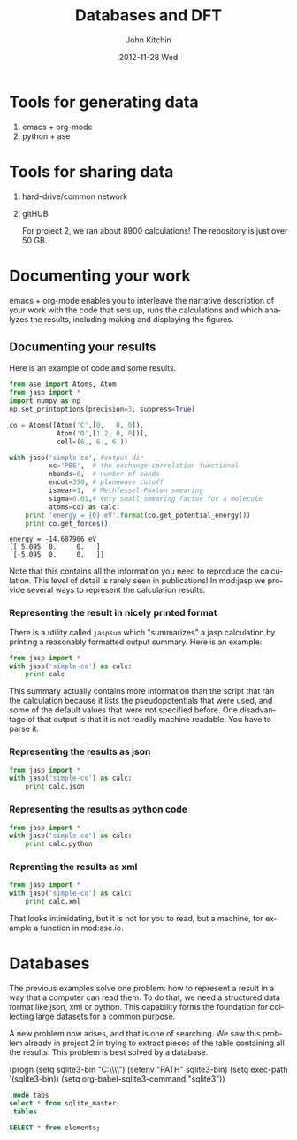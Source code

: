#+TITLE:     Databases and DFT
#+AUTHOR:    John Kitchin
#+EMAIL:     jkitchin@cmu.edu
#+DATE:      2012-11-28 Wed
#+DESCRIPTION:
#+KEYWORDS:
#+LANGUAGE:  en
#+OPTIONS:   H:3 num:t toc:t \n:nil @:t ::t |:t ^:t -:t f:t *:t <:t
#+OPTIONS:   TeX:t LaTeX:t skip:nil d:nil todo:t pri:nil tags:not-in-toc
#+INFOJS_OPT: view:nil toc:nil ltoc:t mouse:underline buttons:0 path:http://orgmode.org/org-info.js
#+EXPORT_SELECT_TAGS: export
#+EXPORT_EXCLUDE_TAGS: noexport
#+LINK_UP:
#+LINK_HOME:
#+XSLT:

* Tools for generating data
  1. emacs + org-mode
  2. python + ase

* Tools for sharing data
  1. hard-drive/common network
  2. gitHUB

     For project 2, we ran about 8900 calculations! The repository is
     just over 50 GB.

* Documenting your work
emacs + org-mode enables you to interleave the narrative description
of your work with the code that sets up, runs the calculations
and which analyzes the results, including making and displaying
the figures.

** Documenting your results

Here is an example of code and some results.
#+BEGIN_SRC python :results output :exports both
from ase import Atoms, Atom
from jasp import *
import numpy as np
np.set_printoptions(precision=3, suppress=True)

co = Atoms([Atom('C',[0,   0, 0]),
            Atom('O',[1.2, 0, 0])],
            cell=(6., 6., 6.))

with jasp('simple-co', #output dir
          xc='PBE',  # the exchange-correlation functional
          nbands=6,  # number of bands
          encut=350, # planewave cutoff
          ismear=1,  # Methfessel-Paxton smearing
          sigma=0.01,# very small smearing factor for a molecule
          atoms=co) as calc:
    print 'energy = {0} eV'.format(co.get_potential_energy())
    print co.get_forces()
#+END_SRC

#+RESULTS:
: energy = -14.687906 eV
: [[ 5.095  0.     0.   ]
:  [-5.095  0.     0.   ]]

Note that this contains all the information you need to reproduce the calculation. This level of detail is rarely seen in publications! In mod:jasp we provide several ways to represent the calculation results.

*** Representing the result in nicely printed format
There is a utility called =jaspsum= which "summarizes" a jasp calculation by printing a reasonably formatted output summary. Here is an example:

#+BEGIN_SRC python :results output
from jasp import *
with jasp('simple-co') as calc:
    print calc
#+END_SRC

#+RESULTS:
#+begin_example
: -----------------------------
  VASP calculation from /home/jkitchin/dft-course/lectures/simple-co
  converged: True
  Energy = -14.687906 eV

  Unit cell vectors (angstroms)
        x       y     z      length
  a0 [ 6.000  0.000  0.000] 6.000
  a1 [ 0.000  6.000  0.000] 6.000
  a2 [ 0.000  0.000  6.000] 6.000
  a,b,c,alpha,beta,gamma (deg): 6.000 6.000 6.000 90.0 90.0 90.0
  Unit cell volume = 216.000 Ang^3
  Stress (GPa):xx,   yy,    zz,    yz,    xz,    xy
            -66.528 -17.624 -17.624  0.000  0.000  0.000
 Atom#  sym       position [x,y,z]         tag  rmsForce constraints
   0    C   [0.000      0.000      0.000]   0   5.10      T T T
   1    O   [1.200      0.000      0.000]   0   5.10      T T T
--------------------------------------------------

INCAR Parameters:
-----------------
        nbands: 6
        ismear: 1
         encut: 350.0
         sigma: 0.01
        magmom: None
          prec: Normal
          kpts: [1, 1, 1]
    reciprocal: False
            xc: PBE
           txt: -
         gamma: False

Pseudopotentials used:
----------------------
C: potpaw_PBE/C/POTCAR (git-hash: 2272d6745da89a3d872983542cef1d18750fc952)
O: potpaw_PBE/O/POTCAR (git-hash: 9a0489b46120b0cad515d935f44b5fbe3a3b1dfa)
#+end_example

This summary actually contains more information than the script that ran the calculation because it lists the pseudopotentials that were used, and some of the default values that were not specified before. One disadvantage of that output is that it is not readily machine readable. You have to parse it.

*** Representing the results as json
#+BEGIN_SRC python :results output
from jasp import *
with jasp('simple-co') as calc:
    print calc.json
#+END_SRC

#+RESULTS:
: {"INCAR": {"ldau": null, "eint": null, "lclimb": null, "iband": null, "timestep": null, "nomega": null, "ldau_luj": null, "fnmin": null, "ispin": null, "lcorr": null, "iopt": null, "ichain": null, "ismear": 1, "lscalapack": null, "emin": null, "lwave": null, "maxmove": null, "ngxf": null, "ebreak": null, "lplane": null, "npar": null, "istart": null, "nkred": null, "ialgo": null, "ngz": null, "system": null, "prec": "Normal", "luse_vdw": null, "icharg": null, "sdalpha": null, "nfree": null, "spring": null, "lorbit": null, "zab_vdw": null, "ngy": null, "kspacing": null, "pomass": null, "magmom": null, "lpard": null, "sdr": null, "ropt": null, "aldac": null, "nelm": null, "lsepb": null, "nkredx": null, "nkredy": null, "nkredz": null, "lelf": null, "stol": null, "lvdw": null, "ldauu": null, "zval": null, "nsim": null, "ngyf": null, "deper": null, "lscalu": null, "lglobal": null, "ldipol": null, "precfock": null, "symprec": null, "lvhar": null, "falphadec": null, "weimin": null, "ftimedec": null, "ldneb": null, "maxmix": null, "vdwgr": null, "nwrite": null, "lmaxmix": null, "param2": null, "param1": null, "lbfgsmem": null, "nomegar": null, "smass": null, "laechg": null, "efield": null, "potim": null, "idipol": null, "lhfcalc": null, "lasph": null, "emax": null, "isym": null, "ldauprint": null, "ferdo": null, "encut": 350.0, "lcharg": null, "nbands": 6, "ngzf": null, "images": null, "ediff": null, "enaug": null, "rwigs": null, "dipol": null, "nelect": null, "bmix": null, "fdstep": null, "invcurve": null, "isif": null, "ddr": null, "hfscreen": null, "ftimeinc": null, "lthomas": null, "teend": null, "addgrid": null, "ltangentold": null, "voskown": null, "ediffg": null, "jacobian": null, "vdwrn": null, "nsw": null, "iniwav": null, "algo": null, "nelmdl": null, "amix_mag": null, "aexx": null, "ldaul": null, "lnebcell": null, "encutfock": null, "aggac": null, "ftimemax": null, "ldiag": null, "snl": null, "ldauj": null, "drotmax": null, "nbmod": null, "lasync": null, "nblk": null, "gga": null, "kpuse": null, "ferwe": null, "tebeg": null, "bmix_mag": null, "aggax": null, "iwavpr": null, "encutgw": null, "amin": null, "nupdown": null, "kgamma": null, "loptics": null, "falpha": null, "dfnmax": null, "lvtot": null, "llineopt": null, "ldautype": null, "ngx": null, "dfnmin": null, "ibrion": null, "amix": null, "time": null, "nelmin": null, "lepsilon": null, "lsepk": null, "sigma": 0.01}, "input": {"kpts": [1, 1, 1], "kpts_nintersections": null, "reciprocal": false, "setups": null, "xc": "PBE", "txt": "-", "gamma": false}, "atoms": {"cell": [[6.0, 0.0, 0.0], [0.0, 6.0, 0.0], [0.0, 0.0, 6.0]], "symbols": ["C", "O"], "tags": [0, 0], "pbc": [true, true, true], "positions": [[0.0, 0.0, 0.0], [1.2000000000000166, 0.0, 0.0]]}}

*** Representing the results as python code
#+BEGIN_SRC python :results output
from jasp import *
with jasp('simple-co') as calc:
    print calc.python
#+END_SRC

#+RESULTS:
#+begin_example
from numpy import array
from ase import Atom, Atoms
from jasp import *

atoms = Atoms([Atom('C',[0.0, 0.0, 0.0]),
               Atom('O',[1.2, 0.0, 0.0])],
               cell = [[6.0, 0.0, 0.0],
                       [0.0, 6.0, 0.0],
                       [0.0, 0.0, 6.0]])

with jasp('simple-co',
          nbands = 6,
          ismear = 1,
          encut = 350.0,
          sigma = 0.01,
          prec = 'Normal',
          kpts = [1, 1, 1],
          reciprocal = False,
          xc = 'PBE',
          txt = '-',
          gamma = False,
          atoms=atoms) as calc:
    # your code here

#+end_example

*** Reprenting the results as xml
#+BEGIN_SRC python :results output
from jasp import *
with jasp('simple-co') as calc:
    print calc.xml
#+END_SRC

#+RESULTS:
#+begin_example
<?xml version="1.0" encoding="utf-8"?>
<pyxs:obj xmlns:pyxs="http://projects.coder.cl/pyxser/model/" version="1.0" type="vasp" module="jasp.serialize" objid="id52737680">
  <pyxs:col type="dict" name="d">
    <pyxs:col type="dict" name="INCAR">
      <pyxs:prop type="int" name="ismear">1</pyxs:prop>
      <pyxs:prop type="str" name="prec">Normal</pyxs:prop>
      <pyxs:prop type="float" name="encut">350.0</pyxs:prop>
      <pyxs:prop type="int" name="nbands">6</pyxs:prop>
      <pyxs:prop type="float" name="sigma">0.01</pyxs:prop>
    </pyxs:col>
    <pyxs:col type="dict" name="input">
      <pyxs:col type="list" name="kpts">
        <pyxs:prop type="int" name="kpts">1</pyxs:prop>
        <pyxs:prop type="int" name="kpts">1</pyxs:prop>
        <pyxs:prop type="int" name="kpts">1</pyxs:prop>
      </pyxs:col>
      <pyxs:prop type="bool" name="reciprocal">False</pyxs:prop>
      <pyxs:prop type="str" name="xc">PBE</pyxs:prop>
      <pyxs:prop type="str" name="txt">-</pyxs:prop>
      <pyxs:prop type="bool" name="gamma">False</pyxs:prop>
    </pyxs:col>
    <pyxs:col type="dict" name="atoms">
      <pyxs:col type="list" name="cell">
        <pyxs:col type="list" name="cell">
          <pyxs:prop type="float" name="cell">6.0</pyxs:prop>
          <pyxs:prop type="float" name="cell">0.0</pyxs:prop>
          <pyxs:prop type="float" name="cell">0.0</pyxs:prop>
        </pyxs:col>
        <pyxs:col type="list" name="cell">
          <pyxs:prop type="float" name="cell">0.0</pyxs:prop>
          <pyxs:prop type="float" name="cell">6.0</pyxs:prop>
          <pyxs:prop type="float" name="cell">0.0</pyxs:prop>
        </pyxs:col>
        <pyxs:col type="list" name="cell">
          <pyxs:prop type="float" name="cell">0.0</pyxs:prop>
          <pyxs:prop type="float" name="cell">0.0</pyxs:prop>
          <pyxs:prop type="float" name="cell">6.0</pyxs:prop>
        </pyxs:col>
      </pyxs:col>
      <pyxs:col type="list" name="symbols">
        <pyxs:prop type="str" name="symbols">C</pyxs:prop>
        <pyxs:prop type="str" name="symbols">O</pyxs:prop>
      </pyxs:col>
      <pyxs:col type="list" name="tags">
        <pyxs:prop type="int" name="tags">0</pyxs:prop>
        <pyxs:prop type="int" name="tags">0</pyxs:prop>
      </pyxs:col>
      <pyxs:col type="list" name="pbc">
        <pyxs:prop type="bool" name="pbc">True</pyxs:prop>
        <pyxs:prop type="bool" name="pbc">True</pyxs:prop>
        <pyxs:prop type="bool" name="pbc">True</pyxs:prop>
      </pyxs:col>
      <pyxs:col type="list" name="positions">
        <pyxs:col type="list" name="positions">
          <pyxs:prop type="float" name="positions">0.0</pyxs:prop>
          <pyxs:prop type="float" name="positions">0.0</pyxs:prop>
          <pyxs:prop type="float" name="positions">0.0</pyxs:prop>
        </pyxs:col>
        <pyxs:col type="list" name="positions">
          <pyxs:prop type="float" name="positions">1.2</pyxs:prop>
          <pyxs:prop type="float" name="positions">0.0</pyxs:prop>
          <pyxs:prop type="float" name="positions">0.0</pyxs:prop>
        </pyxs:col>
      </pyxs:col>
    </pyxs:col>
  </pyxs:col>
</pyxs:obj>

#+end_example

That looks intimidating, but it is not for you to read, but a machine, for example a function in mod:ase.io.

* Databases
The previous examples solve one problem: how to represent a result in a way that a computer can read them. To do that, we need a structured data format like json, xml or python. This capability forms the foundation for collecting large datasets for a common purpose.

A new problem now arises, and that is one of searching. We saw this problem already in project 2 in trying to extract pieces of the table containing all the results. This problem is best solved by a database.

(progn
(setq sqlite3-bin "C:\\Windows\\System32\\")
(setenv "PATH" sqlite3-bin)
(setq exec-path '(sqlite3-bin))
(setq org-babel-sqlite3-command "sqlite3"))

#+BEGIN_SRC sqlite :db cdf-3.sqlite
.mode tabs
select * from sqlite_master;
.tables
#+END_SRC





#+BEGIN_SRC sqlite :db cdf-3.sqlite :results scalar
SELECT * from elements;
#+END_SRC

#+RESULTS:
#+begin_example
1,0,X,"",0.0,0.2
2,1,H,Hydrogen,1.00794,0.32
3,2,He,Helium,4.0026,0.93
4,3,Li,Lithium,6.941,1.23
5,4,Be,Beryllium,9.01218,0.9
6,5,B,Boron,10.811,0.82
7,6,C,Carbon,12.011,0.77
8,7,N,Nitrogen,14.0067,0.75
9,8,O,Oxygen,15.9994,0.73
10,9,F,Fluorine,18.9984,0.72
11,10,Ne,Neon,20.1797,0.71
12,11,Na,Sodium,22.98977,1.54
13,12,Mg,Magnesium,24.305,1.36
14,13,Al,Aluminium,26.98154,1.18
15,14,Si,Silicon,28.0855,1.11
16,15,P,Phosphorus,30.97376,1.06
17,16,S,Sulfur,32.066,1.02
18,17,Cl,Chlorine,35.4527,0.99
19,18,Ar,Argon,39.948,0.98
20,19,K,Potassium,39.0983,2.03
21,20,Ca,Calcium,40.078,1.74
22,21,Sc,Scandium,44.9559,1.44
23,22,Ti,Titanium,47.88,1.32
24,23,V,Vanadium,50.9415,1.22
25,24,Cr,Chromium,51.996,1.18
26,25,Mn,Manganese,54.938,1.17
27,26,Fe,Iron,55.847,1.17
28,27,Co,Cobalt,58.9332,1.16
29,28,Ni,Nickel,58.6934,1.15
30,29,Cu,Copper,63.546,1.17
31,30,Zn,Zinc,65.39,1.25
32,31,Ga,Gallium,69.723,1.26
33,32,Ge,Germanium,72.61,1.22
34,33,As,Arsenic,74.9216,1.2
35,34,Se,Selenium,78.96,1.16
36,35,Br,Bromine,79.904,1.14
37,36,Kr,Krypton,83.8,1.89
38,37,Rb,Rubidium,85.4678,2.16
39,38,Sr,Strontium,87.62,1.91
40,39,Y,Yttrium,88.9059,1.62
41,40,Zr,Zirconium,91.224,1.45
42,41,Nb,Niobium,92.9064,1.34
43,42,Mo,Molybdenum,95.94,1.3
44,43,Tc,Technetium,,1.27
45,44,Ru,Ruthenium,101.07,1.25
46,45,Rh,Rhodium,102.9055,1.25
47,46,Pd,Palladium,106.42,1.28
48,47,Ag,Silver,107.868,1.34
49,48,Cd,Cadmium,112.41,1.41
50,49,In,Indium,114.82,1.44
51,50,Sn,Tin,118.71,1.41
52,51,Sb,Antimony,121.757,1.4
53,52,Te,Tellurium,127.6,1.36
54,53,I,Iodine,126.9045,1.33
55,54,Xe,Xenon,131.29,1.31
56,55,Cs,Caesium,132.9054,2.35
57,56,Ba,Barium,137.33,1.98
58,57,La,Lanthanum,138.9055,1.25
59,58,Ce,Cerium,140.12,1.65
60,59,Pr,Praseodymium,140.9077,1.65
61,60,Nd,Neodymium,144.24,1.64
62,61,Pm,Promethium,,1.63
63,62,Sm,Samarium,150.36,1.62
64,63,Eu,Europium,151.965,1.85
65,64,Gd,Gadolinium,157.25,1.61
66,65,Tb,Terbium,158.9253,1.59
67,66,Dy,Dysprosium,162.5,1.59
68,67,Ho,Holmium,164.9303,1.58
69,68,Er,Erbium,167.26,1.57
70,69,Tm,Thulium,168.9342,1.56
71,70,Yb,Ytterbium,173.04,1.7
72,71,Lu,Lutetium,174.967,1.56
73,72,Hf,Hafnium,178.49,1.44
74,73,Ta,Tantalum,180.9479,1.34
75,74,W,Tungsten,183.85,1.3
76,75,Re,Rhenium,186.207,1.28
77,76,Os,Osmium,190.2,1.26
78,77,Ir,Iridium,192.22,1.27
79,78,Pt,Platinum,195.08,1.3
80,79,Au,Gold,196.9665,1.34
81,80,Hg,Mercury,200.59,1.49
82,81,Tl,Thallium,204.383,1.48
83,82,Pb,Lead,207.2,1.47
84,83,Bi,Bismuth,208.9804,1.46
85,84,Po,Polonium,,1.53
86,85,At,Astatine,,1.47
87,86,Rn,Radon,,0.2
88,87,Fr,Francium,,0.2
89,88,Ra,Radium,226.0254,0.2
90,89,Ac,Actinium,,0.2
91,90,Th,Thorium,232.0381,1.65
92,91,Pa,Protactinium,231.0359,0.2
93,92,U,Uranium,238.029,1.42
94,93,Np,Neptunium,237.0482,0.2
95,94,Pu,Plutonium,,0.2
96,95,Am,Americium,,0.2
97,96,Cm,Curium,,0.2
98,97,Bk,Berkelium,,0.2
99,98,Cf,Californium,,0.2
100,99,Es,Einsteinium,,0.2
101,100,Fm,Fermium,,0.2
102,101,Md,Mendelevium,,0.2
103,102,No,Nobelium,,0.2
104,103,Lw,Lawrencium,,0.2
#+end_example
